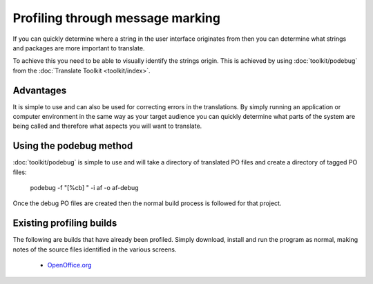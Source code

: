 
.. _../pages/guide/message_marking#profiling_through_message_marking:

Profiling through message marking
*********************************

If you can quickly determine where a string in the user interface originates
from then you can determine what strings and packages are more important to
translate.

To achieve this you need to be able to visually identify the strings origin.
This is achieved by using :doc:`toolkit/podebug` from the :doc:`Translate Toolkit <toolkit/index>`.

.. _../pages/guide/message_marking#advantages:

Advantages
==========

It is simple to use and can also be used for correcting errors in the translations.
By simply running an application or computer environment in the same way as
your target audience you can quickly determine what parts of the system are
being called and therefore what aspects you will want to translate.

.. _../pages/guide/message_marking#using_the_podebug_method:

Using the podebug method
========================

:doc:`toolkit/podebug` is simple to use and will take a directory of translated PO files and
create a directory of tagged PO files:

  podebug -f "[%cb] " -i af -o af-debug

Once the debug PO files are created then the normal build process is followed
for that project.

.. _../pages/guide/message_marking#existing_profiling_builds:

Existing profiling builds
=========================

The following are builds that have already been profiled.  Simply download,
install and run the program as normal, making notes of the source files
identified in the various screens.

  * `OpenOffice.org <http://www.kilinux.org/kiblog/downloads/OOo_1.1.3_LinuxIntel_install_src_debug.tar.gz>`_

